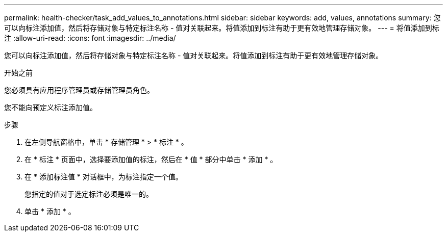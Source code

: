 ---
permalink: health-checker/task_add_values_to_annotations.html 
sidebar: sidebar 
keywords: add, values, annotations 
summary: 您可以向标注添加值，然后将存储对象与特定标注名称 - 值对关联起来。将值添加到标注有助于更有效地管理存储对象。 
---
= 将值添加到标注
:allow-uri-read: 
:icons: font
:imagesdir: ../media/


[role="lead"]
您可以向标注添加值，然后将存储对象与特定标注名称 - 值对关联起来。将值添加到标注有助于更有效地管理存储对象。

.开始之前
您必须具有应用程序管理员或存储管理员角色。

您不能向预定义标注添加值。

.步骤
. 在左侧导航窗格中，单击 * 存储管理 * > * 标注 * 。
. 在 * 标注 * 页面中，选择要添加值的标注，然后在 * 值 * 部分中单击 * 添加 * 。
. 在 * 添加标注值 * 对话框中，为标注指定一个值。
+
您指定的值对于选定标注必须是唯一的。

. 单击 * 添加 * 。

